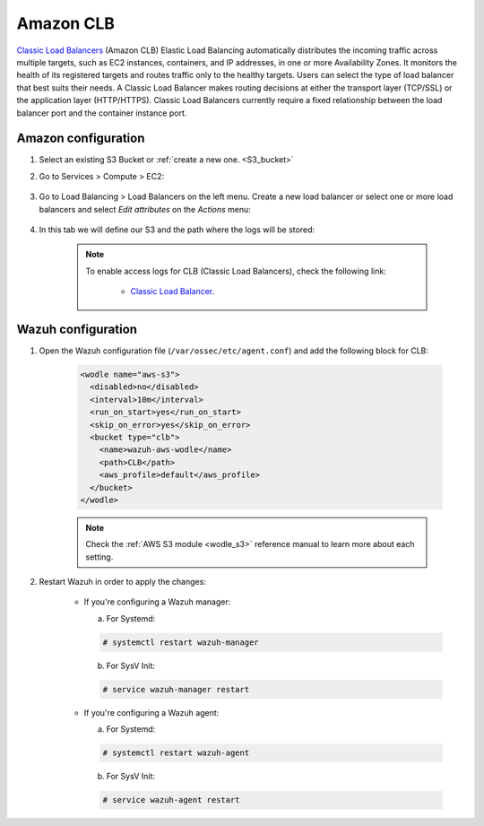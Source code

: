 .. Copyright (C) 2020 Wazuh, Inc.

.. _amazon_clb:

Amazon CLB
==========

`Classic Load Balancers <https://docs.aws.amazon.com/elasticloadbalancing/latest/classic/introduction.html>`_ (Amazon CLB) Elastic Load Balancing automatically distributes the incoming traffic across multiple targets, such as EC2 instances, containers, and IP addresses, in one or more Availability Zones. It monitors the health of its registered targets and routes traffic only to the healthy targets. Users can select the type of load balancer that best suits their needs. A Classic Load Balancer makes routing decisions at either the transport layer (TCP/SSL) or the application layer (HTTP/HTTPS). Classic Load Balancers currently require a fixed relationship between the load balancer port and the container instance port.

Amazon configuration
--------------------

#. Select an existing S3 Bucket or :ref:`create a new one. <S3_bucket>`

#. Go to Services > Compute > EC2:

    .. thumbnail:: ../../../images/aws/aws-create-vpc-1.png
      :align: center
      :width: 70%

#. Go to Load Balancing > Load Balancers on the left menu. Create a new load balancer or select one or more load balancers and select *Edit attributes* on the *Actions* menu:

    .. thumbnail:: ../../../images/aws/aws-create-elb-1.png
      :align: center
      :width: 70%

#. In this tab we will define our S3 and the path where the logs will be stored:

    .. thumbnail:: ../../../images/aws/aws-create-elb-2.png
      :align: center
      :width: 70%

    .. note::
      To enable access logs for CLB (Classic Load Balancers), check the following link:

        * `Classic Load Balancer. <https://docs.aws.amazon.com/elasticloadbalancing/latest/classic/enable-access-logs.html>`_


Wazuh configuration
-------------------

#. Open the Wazuh configuration file (``/var/ossec/etc/agent.conf``) and add the following block for CLB:

    .. code-block:: xml

      <wodle name="aws-s3">
        <disabled>no</disabled>
        <interval>10m</interval>
        <run_on_start>yes</run_on_start>
        <skip_on_error>yes</skip_on_error>
        <bucket type="clb">
          <name>wazuh-aws-wodle</name>
          <path>CLB</path>
          <aws_profile>default</aws_profile>
        </bucket>
      </wodle>

    .. note::
      Check the :ref:`AWS S3 module <wodle_s3>` reference manual to learn more about each setting.

#. Restart Wazuh in order to apply the changes:

    * If you're configuring a Wazuh manager:

      a. For Systemd:

      .. code-block:: console

        # systemctl restart wazuh-manager

      b. For SysV Init:

      .. code-block:: console

        # service wazuh-manager restart

    * If you're configuring a Wazuh agent:

      a. For Systemd:

      .. code-block:: console

        # systemctl restart wazuh-agent

      b. For SysV Init:

      .. code-block:: console

        # service wazuh-agent restart
